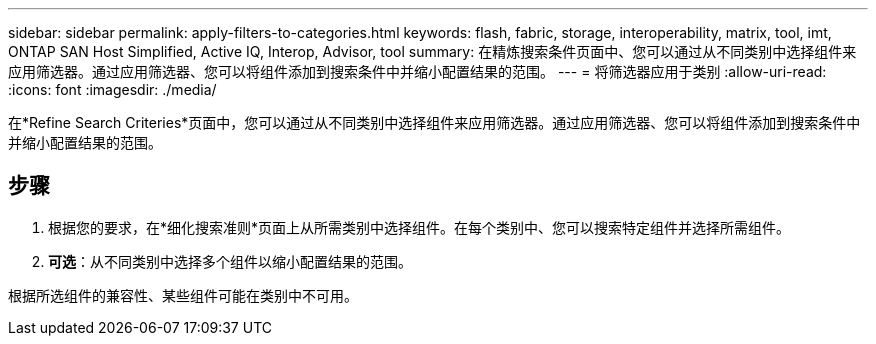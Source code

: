 ---
sidebar: sidebar 
permalink: apply-filters-to-categories.html 
keywords: flash, fabric, storage, interoperability, matrix, tool, imt, ONTAP SAN Host Simplified, Active IQ, Interop, Advisor, tool 
summary: 在精炼搜索条件页面中、您可以通过从不同类别中选择组件来应用筛选器。通过应用筛选器、您可以将组件添加到搜索条件中并缩小配置结果的范围。 
---
= 将筛选器应用于类别
:allow-uri-read: 
:icons: font
:imagesdir: ./media/


[role="lead"]
在*Refine Search Criteries*页面中，您可以通过从不同类别中选择组件来应用筛选器。通过应用筛选器、您可以将组件添加到搜索条件中并缩小配置结果的范围。



== 步骤

. 根据您的要求，在*细化搜索准则*页面上从所需类别中选择组件。在每个类别中、您可以搜索特定组件并选择所需组件。
. *可选*：从不同类别中选择多个组件以缩小配置结果的范围。


根据所选组件的兼容性、某些组件可能在类别中不可用。
